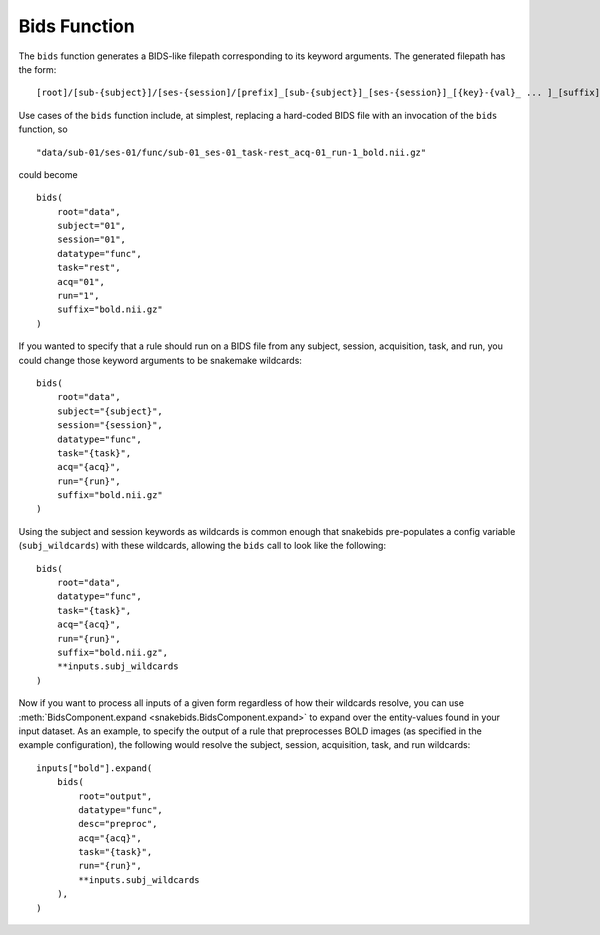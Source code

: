 Bids Function
=============

The ``bids`` function generates a BIDS-like filepath corresponding to its keyword arguments. The generated filepath has the form::

    [root]/[sub-{subject}]/[ses-{session]/[prefix]_[sub-{subject}]_[ses-{session}]_[{key}-{val}_ ... ]_[suffix]

Use cases of the ``bids`` function include, at simplest, replacing a hard-coded BIDS file with an invocation of the ``bids`` function, so ::

    "data/sub-01/ses-01/func/sub-01_ses-01_task-rest_acq-01_run-1_bold.nii.gz"

could become ::

    bids(
        root="data",
        subject="01",
        session="01",
        datatype="func",
        task="rest",
        acq="01",
        run="1",
        suffix="bold.nii.gz"
    )

If you wanted to specify that a rule should run on a BIDS file from any subject, session, acquisition, task, and run, you could change those keyword arguments to be snakemake wildcards::

    bids(
        root="data",
        subject="{subject}",
        session="{session}",
        datatype="func",
        task="{task}",
        acq="{acq}",
        run="{run}",
        suffix="bold.nii.gz"
    )

Using the subject and session keywords as wildcards is common enough that snakebids pre-populates a config variable (``subj_wildcards``) with these wildcards, allowing the ``bids`` call to look like the following::

    bids(
        root="data",
        datatype="func",
        task="{task}",
        acq="{acq}",
        run="{run}",
        suffix="bold.nii.gz",
        **inputs.subj_wildcards
    )

Now if you want to process all inputs of a given form regardless of how their wildcards resolve, you can use :meth:`BidsComponent.expand <snakebids.BidsComponent.expand>` to expand over the entity-values found in your input dataset. As an example, to specify the output of a rule that preprocesses BOLD images (as specified in the example configuration), the following would resolve the subject, session, acquisition, task, and run wildcards::

    inputs["bold"].expand(
        bids(
            root="output",
            datatype="func",
            desc="preproc",
            acq="{acq}",
            task="{task}",
            run="{run}",
            **inputs.subj_wildcards
        ),
    )
